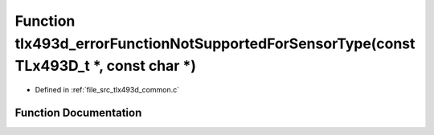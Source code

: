 .. _exhale_function_tlx493d__common_8c_1ae16f4554e2d4c0d7cd80e919d53ebd71:

Function tlx493d_errorFunctionNotSupportedForSensorType(const TLx493D_t \*, const char \*)
==========================================================================================

- Defined in :ref:`file_src_tlx493d_common.c`


Function Documentation
----------------------


.. doxygenfunction:: tlx493d_errorFunctionNotSupportedForSensorType(const TLx493D_t *, const char *)
   :project: XENSIV 3D Magnetic Sensors Arduino Library
